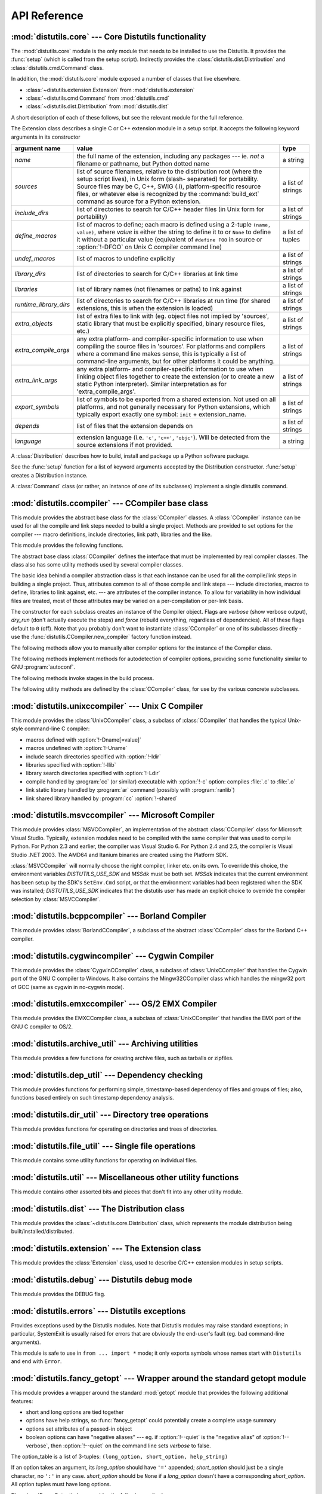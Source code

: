 .. _api-reference:

*************
API Reference
*************


:mod:`distutils.core` --- Core Distutils functionality
======================================================

.. module:: distutils.core
   :synopsis: The core Distutils functionality


The :mod:`distutils.core` module is the only module that needs to be installed
to use the Distutils. It provides the :func:`setup` (which is called from the
setup script). Indirectly provides the  :class:`distutils.dist.Distribution` and
:class:`distutils.cmd.Command` class.


.. function:: setup(arguments)

   The basic do-everything function that does most everything you could ever ask
   for from a Distutils method.

   The setup function takes a large number of arguments. These are laid out in the
   following table.

   .. tabularcolumns:: |l|L|L|

   +--------------------+--------------------------------+-------------------------------------------------------------+
   | argument name      | value                          | type                                                        |
   +====================+================================+=============================================================+
   | *name*             | The name of the package        | a string                                                    |
   +--------------------+--------------------------------+-------------------------------------------------------------+
   | *version*          | The version number of the      | a string                                                    |
   |                    | package; see                   |                                                             |
   |                    | :mod:`distutils.version`       |                                                             |
   +--------------------+--------------------------------+-------------------------------------------------------------+
   | *description*      | A single line describing the   | a string                                                    |
   |                    | package                        |                                                             |
   +--------------------+--------------------------------+-------------------------------------------------------------+
   | *long_description* | Longer description of the      | a string                                                    |
   |                    | package                        |                                                             |
   +--------------------+--------------------------------+-------------------------------------------------------------+
   | *author*           | The name of the package author | a string                                                    |
   +--------------------+--------------------------------+-------------------------------------------------------------+
   | *author_email*     | The email address of the       | a string                                                    |
   |                    | package author                 |                                                             |
   +--------------------+--------------------------------+-------------------------------------------------------------+
   | *maintainer*       | The name of the current        | a string                                                    |
   |                    | maintainer, if different from  |                                                             |
   |                    | the author. Note that if       |                                                             |
   |                    | the maintainer is provided,    |                                                             |
   |                    | distutils will use it as the   |                                                             |
   |                    | author in :file:`PKG-INFO`     |                                                             |
   +--------------------+--------------------------------+-------------------------------------------------------------+
   | *maintainer_email* | The email address of the       | a string                                                    |
   |                    | current maintainer, if         |                                                             |
   |                    | different from the author      |                                                             |
   +--------------------+--------------------------------+-------------------------------------------------------------+
   | *url*              | A URL for the package          | a string                                                    |
   |                    | (homepage)                     |                                                             |
   +--------------------+--------------------------------+-------------------------------------------------------------+
   | *download_url*     | A URL to download the package  | a string                                                    |
   +--------------------+--------------------------------+-------------------------------------------------------------+
   | *packages*         | A list of Python packages that | a list of strings                                           |
   |                    | distutils will manipulate      |                                                             |
   +--------------------+--------------------------------+-------------------------------------------------------------+
   | *py_modules*       | A list of Python modules that  | a list of strings                                           |
   |                    | distutils will manipulate      |                                                             |
   +--------------------+--------------------------------+-------------------------------------------------------------+
   | *scripts*          | A list of standalone script    | a list of strings                                           |
   |                    | files to be built and          |                                                             |
   |                    | installed                      |                                                             |
   +--------------------+--------------------------------+-------------------------------------------------------------+
   | *ext_modules*      | A list of Python extensions to | a list of instances of                                      |
   |                    | be built                       | :class:`distutils.core.Extension`                           |
   +--------------------+--------------------------------+-------------------------------------------------------------+
   | *classifiers*      | A list of categories for the   | a list of strings; valid classifiers are listed on `PyPI    |
   |                    | package                        | <https://pypi.org/classifiers>`_.                           |
   +--------------------+--------------------------------+-------------------------------------------------------------+
   | *distclass*        | the :class:`Distribution`      | a subclass of                                               |
   |                    | class to use                   | :class:`distutils.core.Distribution`                        |
   +--------------------+--------------------------------+-------------------------------------------------------------+
   | *script_name*      | The name of the setup.py       | a string                                                    |
   |                    | script - defaults to           |                                                             |
   |                    | ``sys.argv[0]``                |                                                             |
   +--------------------+--------------------------------+-------------------------------------------------------------+
   | *script_args*      | Arguments to supply to the     | a list of strings                                           |
   |                    | setup script                   |                                                             |
   +--------------------+--------------------------------+-------------------------------------------------------------+
   | *options*          | default options for the setup  | a dictionary                                                |
   |                    | script                         |                                                             |
   +--------------------+--------------------------------+-------------------------------------------------------------+
   | *license*          | The license for the package    | a string                                                    |
   +--------------------+--------------------------------+-------------------------------------------------------------+
   | *keywords*         | Descriptive meta-data, see     | a list of strings or a comma-separated string               |
   |                    | :pep:`314`                     |                                                             |
   +--------------------+--------------------------------+-------------------------------------------------------------+
   | *platforms*        |                                | a list of strings or a comma-separated string               |
   +--------------------+--------------------------------+-------------------------------------------------------------+
   | *cmdclass*         | A mapping of command names to  | a dictionary                                                |
   |                    | :class:`Command` subclasses    |                                                             |
   +--------------------+--------------------------------+-------------------------------------------------------------+
   | *data_files*       | A list of data files to        | a list                                                      |
   |                    | install                        |                                                             |
   +--------------------+--------------------------------+-------------------------------------------------------------+
   | *package_dir*      | A mapping of package to        | a dictionary                                                |
   |                    | directory names                |                                                             |
   +--------------------+--------------------------------+-------------------------------------------------------------+



.. function:: run_setup(script_name[, script_args=None, stop_after='run'])

   Run a setup script in a somewhat controlled environment, and return  the
   :class:`distutils.dist.Distribution` instance that drives things.   This is
   useful if you need to find out the distribution meta-data  (passed as keyword
   args from *script* to :func:`setup`), or  the contents of the config files or
   command-line.

   *script_name* is a file that will be run with :func:`execfile` ``sys.argv[0]``
   will be replaced with *script* for the duration of the call.  *script_args* is a
   list of strings; if supplied, ``sys.argv[1:]`` will be replaced by *script_args*
   for the duration  of the call.

   *stop_after* tells :func:`setup` when to stop processing; possible  values:

   .. tabularcolumns:: |l|L|

   +---------------+---------------------------------------------+
   | value         | description                                 |
   +===============+=============================================+
   | *init*        | Stop after the :class:`Distribution`        |
   |               | instance has been created  and populated    |
   |               | with the keyword arguments to :func:`setup` |
   +---------------+---------------------------------------------+
   | *config*      | Stop after config files have been parsed    |
   |               | (and their data stored in the               |
   |               | :class:`Distribution` instance)             |
   +---------------+---------------------------------------------+
   | *commandline* | Stop after the command-line                 |
   |               | (``sys.argv[1:]`` or  *script_args*) have   |
   |               | been parsed (and the data stored in the     |
   |               | :class:`Distribution` instance.)            |
   +---------------+---------------------------------------------+
   | *run*         | Stop after all commands have been run (the  |
   |               | same as  if :func:`setup` had been called   |
   |               | in the usual way). This is the default      |
   |               | value.                                      |
   +---------------+---------------------------------------------+

In addition, the :mod:`distutils.core` module exposed a number of  classes that
live elsewhere.

* :class:`~distutils.extension.Extension` from :mod:`distutils.extension`

* :class:`~distutils.cmd.Command` from :mod:`distutils.cmd`

* :class:`~distutils.dist.Distribution` from :mod:`distutils.dist`

A short description of each of these follows, but see the relevant module for
the full reference.


.. class:: Extension

   The Extension class describes a single C or C++ extension module in a setup
   script. It accepts the following keyword arguments in its constructor

   .. tabularcolumns:: |l|L|l|

   +------------------------+--------------------------------+---------------------------+
   | argument name          | value                          | type                      |
   +========================+================================+===========================+
   | *name*                 | the full name of the           | a string                  |
   |                        | extension, including any       |                           |
   |                        | packages --- ie. *not* a       |                           |
   |                        | filename or pathname, but      |                           |
   |                        | Python dotted name             |                           |
   +------------------------+--------------------------------+---------------------------+
   | *sources*              | list of source filenames,      | a list of strings         |
   |                        | relative to the distribution   |                           |
   |                        | root (where the setup script   |                           |
   |                        | lives), in Unix form (slash-   |                           |
   |                        | separated) for portability.    |                           |
   |                        | Source files may be C, C++,    |                           |
   |                        | SWIG (.i), platform-specific   |                           |
   |                        | resource files, or whatever    |                           |
   |                        | else is recognized by the      |                           |
   |                        | :command:`build_ext` command   |                           |
   |                        | as source for a Python         |                           |
   |                        | extension.                     |                           |
   +------------------------+--------------------------------+---------------------------+
   | *include_dirs*         | list of directories to search  | a list of strings         |
   |                        | for C/C++ header files (in     |                           |
   |                        | Unix form for portability)     |                           |
   +------------------------+--------------------------------+---------------------------+
   | *define_macros*        | list of macros to define; each | a list of tuples          |
   |                        | macro is defined using a       |                           |
   |                        | 2-tuple ``(name, value)``,     |                           |
   |                        | where *value* is               |                           |
   |                        | either the string to define it |                           |
   |                        | to or ``None`` to define it    |                           |
   |                        | without a particular value     |                           |
   |                        | (equivalent of ``#define FOO`` |                           |
   |                        | in source or :option:`!-DFOO`  |                           |
   |                        | on Unix C compiler command     |                           |
   |                        | line)                          |                           |
   +------------------------+--------------------------------+---------------------------+
   | *undef_macros*         | list of macros to undefine     | a list of strings         |
   |                        | explicitly                     |                           |
   +------------------------+--------------------------------+---------------------------+
   | *library_dirs*         | list of directories to search  | a list of strings         |
   |                        | for C/C++ libraries at link    |                           |
   |                        | time                           |                           |
   +------------------------+--------------------------------+---------------------------+
   | *libraries*            | list of library names (not     | a list of strings         |
   |                        | filenames or paths) to link    |                           |
   |                        | against                        |                           |
   +------------------------+--------------------------------+---------------------------+
   | *runtime_library_dirs* | list of directories to search  | a list of strings         |
   |                        | for C/C++ libraries at run     |                           |
   |                        | time (for shared extensions,   |                           |
   |                        | this is when the extension is  |                           |
   |                        | loaded)                        |                           |
   +------------------------+--------------------------------+---------------------------+
   | *extra_objects*        | list of extra files to link    | a list of strings         |
   |                        | with (eg. object files not     |                           |
   |                        | implied by 'sources', static   |                           |
   |                        | library that must be           |                           |
   |                        | explicitly specified, binary   |                           |
   |                        | resource files, etc.)          |                           |
   +------------------------+--------------------------------+---------------------------+
   | *extra_compile_args*   | any extra platform- and        | a list of strings         |
   |                        | compiler-specific information  |                           |
   |                        | to use when compiling the      |                           |
   |                        | source files in 'sources'. For |                           |
   |                        | platforms and compilers where  |                           |
   |                        | a command line makes sense,    |                           |
   |                        | this is typically a list of    |                           |
   |                        | command-line arguments, but    |                           |
   |                        | for other platforms it could   |                           |
   |                        | be anything.                   |                           |
   +------------------------+--------------------------------+---------------------------+
   | *extra_link_args*      | any extra platform- and        | a list of strings         |
   |                        | compiler-specific information  |                           |
   |                        | to use when linking object     |                           |
   |                        | files together to create the   |                           |
   |                        | extension (or to create a new  |                           |
   |                        | static Python interpreter).    |                           |
   |                        | Similar interpretation as for  |                           |
   |                        | 'extra_compile_args'.          |                           |
   +------------------------+--------------------------------+---------------------------+
   | *export_symbols*       | list of symbols to be exported | a list of strings         |
   |                        | from a shared extension. Not   |                           |
   |                        | used on all platforms, and not |                           |
   |                        | generally necessary for Python |                           |
   |                        | extensions, which typically    |                           |
   |                        | export exactly one symbol:     |                           |
   |                        | ``init`` + extension_name.     |                           |
   +------------------------+--------------------------------+---------------------------+
   | *depends*              | list of files that the         | a list of strings         |
   |                        | extension depends on           |                           |
   +------------------------+--------------------------------+---------------------------+
   | *language*             | extension language (i.e.       | a string                  |
   |                        | ``'c'``, ``'c++'``,            |                           |
   |                        | ``'objc'``). Will be detected  |                           |
   |                        | from the source extensions if  |                           |
   |                        | not provided.                  |                           |
   +------------------------+--------------------------------+---------------------------+


.. class:: Distribution

   A :class:`Distribution` describes how to build, install and package up a Python
   software package.

   See the :func:`setup` function for a list of keyword arguments accepted  by the
   Distribution constructor. :func:`setup` creates a Distribution instance.


.. class:: Command

   A :class:`Command` class (or rather, an instance of one of its subclasses)
   implement a single distutils command.


:mod:`distutils.ccompiler` --- CCompiler base class
===================================================

.. module:: distutils.ccompiler
   :synopsis: Abstract CCompiler class


This module provides the abstract base class for the :class:`CCompiler`
classes.  A :class:`CCompiler` instance can be used for all the compile  and
link steps needed to build a single project. Methods are provided to  set
options for the compiler --- macro definitions, include directories,  link path,
libraries and the like.

This module provides the following functions.


.. function:: gen_lib_options(compiler, library_dirs, runtime_library_dirs, libraries)

   Generate linker options for searching library directories and linking with
   specific libraries.  *libraries* and *library_dirs* are, respectively, lists of
   library names (not filenames!) and search directories.  Returns a list of
   command-line options suitable for use with some compiler (depending on the two
   format strings passed in).


.. function:: gen_preprocess_options(macros, include_dirs)

   Generate C pre-processor options (:option:`!-D`, :option:`!-U`, :option:`!-I`) as
   used by at least two types of compilers: the typical Unix compiler and Visual
   C++. *macros* is the usual thing, a list of 1- or 2-tuples, where ``(name,)``
   means undefine (:option:`!-U`) macro *name*, and ``(name, value)`` means define
   (:option:`!-D`) macro *name* to *value*.  *include_dirs* is just a list of
   directory names to be added to the header file search path (:option:`!-I`).
   Returns a list of command-line options suitable for either Unix compilers or
   Visual C++.


.. function:: get_default_compiler(osname, platform)

   Determine the default compiler to use for the given platform.

   *osname* should be one of the standard Python OS names (i.e. the ones returned
   by ``os.name``) and *platform* the common value returned by ``sys.platform`` for
   the platform in question.

   The default values are ``os.name`` and ``sys.platform`` in case the parameters
   are not given.


.. function:: new_compiler(plat=None, compiler=None, verbose=0, dry_run=0, force=0)

   Factory function to generate an instance of some CCompiler subclass for the
   supplied platform/compiler combination. *plat* defaults to ``os.name`` (eg.
   ``'posix'``, ``'nt'``), and *compiler*  defaults to the default compiler for
   that platform. Currently only ``'posix'`` and ``'nt'`` are supported, and the
   default compilers are "traditional Unix interface" (:class:`UnixCCompiler`
   class) and Visual C++ (:class:`MSVCCompiler` class).  Note that it's perfectly
   possible to ask for a Unix compiler object under Windows, and a Microsoft
   compiler object under Unix---if you supply a value for *compiler*, *plat* is
   ignored.

   .. % Is the posix/nt only thing still true? Mac OS X seems to work, and
   .. % returns a UnixCCompiler instance. How to document this... hmm.


.. function:: show_compilers()

   Print list of available compilers (used by the :option:`!--help-compiler` options
   to :command:`build`, :command:`build_ext`, :command:`build_clib`).


.. class:: CCompiler([verbose=0, dry_run=0, force=0])

   The abstract base class :class:`CCompiler` defines the interface that  must be
   implemented by real compiler classes.  The class also has  some utility methods
   used by several compiler classes.

   The basic idea behind a compiler abstraction class is that each instance can be
   used for all the compile/link steps in building a single project.  Thus,
   attributes common to all of those compile and link steps --- include
   directories, macros to define, libraries to link against, etc. --- are
   attributes of the compiler instance.  To allow for variability in how individual
   files are treated, most of those attributes may be varied on a per-compilation
   or per-link basis.

   The constructor for each subclass creates an instance of the Compiler object.
   Flags are *verbose* (show verbose output), *dry_run* (don't actually execute the
   steps) and *force* (rebuild everything, regardless of dependencies). All of
   these flags default to ``0`` (off). Note that you probably don't want to
   instantiate :class:`CCompiler` or one of its subclasses directly - use the
   :func:`distutils.CCompiler.new_compiler` factory function instead.

   The following methods allow you to manually alter compiler options for  the
   instance of the Compiler class.


   .. method:: CCompiler.add_include_dir(dir)

      Add *dir* to the list of directories that will be searched for header files.
      The compiler is instructed to search directories in the order in which they are
      supplied by successive calls to :meth:`add_include_dir`.


   .. method:: CCompiler.set_include_dirs(dirs)

      Set the list of directories that will be searched to *dirs* (a list of strings).
      Overrides any preceding calls to :meth:`add_include_dir`; subsequent calls to
      :meth:`add_include_dir` add to the list passed to :meth:`set_include_dirs`.
      This does not affect any list of standard include directories that the compiler
      may search by default.


   .. method:: CCompiler.add_library(libname)

      Add *libname* to the list of libraries that will be included in all links driven
      by this compiler object.  Note that *libname* should \*not\* be the name of a
      file containing a library, but the name of the library itself: the actual
      filename will be inferred by the linker, the compiler, or the compiler class
      (depending on the platform).

      The linker will be instructed to link against libraries in the order they were
      supplied to :meth:`add_library` and/or :meth:`set_libraries`.  It is perfectly
      valid to duplicate library names; the linker will be instructed to link against
      libraries as many times as they are mentioned.


   .. method:: CCompiler.set_libraries(libnames)

      Set the list of libraries to be included in all links driven by this compiler
      object to *libnames* (a list of strings).  This does not affect any standard
      system libraries that the linker may include by default.


   .. method:: CCompiler.add_library_dir(dir)

      Add *dir* to the list of directories that will be searched for libraries
      specified to :meth:`add_library` and :meth:`set_libraries`.  The linker will be
      instructed to search for libraries in the order they are supplied to
      :meth:`add_library_dir` and/or :meth:`set_library_dirs`.


   .. method:: CCompiler.set_library_dirs(dirs)

      Set the list of library search directories to *dirs* (a list of strings).  This
      does not affect any standard library search path that the linker may search by
      default.


   .. method:: CCompiler.add_runtime_library_dir(dir)

      Add *dir* to the list of directories that will be searched for shared libraries
      at runtime.


   .. method:: CCompiler.set_runtime_library_dirs(dirs)

      Set the list of directories to search for shared libraries at runtime to *dirs*
      (a list of strings).  This does not affect any standard search path that the
      runtime linker may search by default.


   .. method:: CCompiler.define_macro(name[, value=None])

      Define a preprocessor macro for all compilations driven by this compiler object.
      The optional parameter *value* should be a string; if it is not supplied, then
      the macro will be defined without an explicit value and the exact outcome
      depends on the compiler used.

      .. XXX true? does ANSI say anything about this?


   .. method:: CCompiler.undefine_macro(name)

      Undefine a preprocessor macro for all compilations driven by this compiler
      object.  If the same macro is defined by :meth:`define_macro` and
      undefined by :meth:`undefine_macro` the last call takes precedence
      (including multiple redefinitions or undefinitions).  If the macro is
      redefined/undefined on a per-compilation basis (ie. in the call to
      :meth:`compile`), then that takes precedence.


   .. method:: CCompiler.add_link_object(object)

      Add *object* to the list of object files (or analogues, such as explicitly named
      library files or the output of "resource compilers") to be included in every
      link driven by this compiler object.


   .. method:: CCompiler.set_link_objects(objects)

      Set the list of object files (or analogues) to be included in every link to
      *objects*.  This does not affect any standard object files that the linker may
      include by default (such as system libraries).

   The following methods implement methods for autodetection of compiler  options,
   providing some functionality similar to GNU :program:`autoconf`.


   .. method:: CCompiler.detect_language(sources)

      Detect the language of a given file, or list of files. Uses the  instance
      attributes :attr:`language_map` (a dictionary), and  :attr:`language_order` (a
      list) to do the job.


   .. method:: CCompiler.find_library_file(dirs, lib[, debug=0])

      Search the specified list of directories for a static or shared library file
      *lib* and return the full path to that file.  If *debug* is true, look for a
      debugging version (if that makes sense on the current platform).  Return
      ``None`` if *lib* wasn't found in any of the specified directories.


   .. method:: CCompiler.has_function(funcname [, includes=None, include_dirs=None, libraries=None, library_dirs=None])

      Return a boolean indicating whether *funcname* is supported on the current
      platform.  The optional arguments can be used to augment the compilation
      environment by providing additional include files and paths and libraries and
      paths.


   .. method:: CCompiler.library_dir_option(dir)

      Return the compiler option to add *dir* to the list of directories searched for
      libraries.


   .. method:: CCompiler.library_option(lib)

      Return the compiler option to add *lib* to the list of libraries linked into the
      shared library or executable.


   .. method:: CCompiler.runtime_library_dir_option(dir)

      Return the compiler option to add *dir* to the list of directories searched for
      runtime libraries.


   .. method:: CCompiler.set_executables(**args)

      Define the executables (and options for them) that will be run to perform the
      various stages of compilation.  The exact set of executables that may be
      specified here depends on the compiler class (via the 'executables' class
      attribute), but most will have:

      +--------------+------------------------------------------+
      | attribute    | description                              |
      +==============+==========================================+
      | *compiler*   | the C/C++ compiler                       |
      +--------------+------------------------------------------+
      | *linker_so*  | linker used to create shared objects and |
      |              | libraries                                |
      +--------------+------------------------------------------+
      | *linker_exe* | linker used to create binary executables |
      +--------------+------------------------------------------+
      | *archiver*   | static library creator                   |
      +--------------+------------------------------------------+

      On platforms with a command-line (Unix, DOS/Windows), each of these is a string
      that will be split into executable name and (optional) list of arguments.
      (Splitting the string is done similarly to how Unix shells operate: words are
      delimited by spaces, but quotes and backslashes can override this.  See
      :func:`distutils.util.split_quoted`.)

   The following methods invoke stages in the build process.


   .. method:: CCompiler.compile(sources[, output_dir=None, macros=None, include_dirs=None, debug=0, extra_preargs=None, extra_postargs=None, depends=None])

      Compile one or more source files. Generates object files (e.g.  transforms a
      :file:`.c` file to a :file:`.o` file.)

      *sources* must be a list of filenames, most likely C/C++ files, but in reality
      anything that can be handled by a particular compiler and compiler class (eg.
      :class:`MSVCCompiler` can handle resource files in *sources*).  Return a list of
      object filenames, one per source filename in *sources*.  Depending on the
      implementation, not all source files will necessarily be compiled, but all
      corresponding object filenames will be returned.

      If *output_dir* is given, object files will be put under it, while retaining
      their original path component.  That is, :file:`foo/bar.c` normally compiles to
      :file:`foo/bar.o` (for a Unix implementation); if *output_dir* is *build*, then
      it would compile to :file:`build/foo/bar.o`.

      *macros*, if given, must be a list of macro definitions.  A macro definition is
      either a ``(name, value)`` 2-tuple or a ``(name,)`` 1-tuple. The former defines
      a macro; if the value is ``None``, the macro is defined without an explicit
      value.  The 1-tuple case undefines a macro.  Later
      definitions/redefinitions/undefinitions take precedence.

      *include_dirs*, if given, must be a list of strings, the directories to add to
      the default include file search path for this compilation only.

      *debug* is a boolean; if true, the compiler will be instructed to output debug
      symbols in (or alongside) the object file(s).

      *extra_preargs* and *extra_postargs* are implementation-dependent. On platforms
      that have the notion of a command-line (e.g. Unix, DOS/Windows), they are most
      likely lists of strings: extra command-line arguments to prepend/append to the
      compiler command line.  On other platforms, consult the implementation class
      documentation.  In any event, they are intended as an escape hatch for those
      occasions when the abstract compiler framework doesn't cut the mustard.

      *depends*, if given, is a list of filenames that all targets depend on.  If a
      source file is older than any file in depends, then the source file will be
      recompiled.  This supports dependency tracking, but only at a coarse
      granularity.

      Raises :exc:`CompileError` on failure.


   .. method:: CCompiler.create_static_lib(objects, output_libname[, output_dir=None, debug=0, target_lang=None])

      Link a bunch of stuff together to create a static library file. The "bunch of
      stuff" consists of the list of object files supplied as *objects*, the extra
      object files supplied to :meth:`add_link_object` and/or
      :meth:`set_link_objects`, the libraries supplied to :meth:`add_library` and/or
      :meth:`set_libraries`, and the libraries supplied as *libraries* (if any).

      *output_libname* should be a library name, not a filename; the filename will be
      inferred from the library name.  *output_dir* is the directory where the library
      file will be put.

      .. XXX defaults to what?

      *debug* is a boolean; if true, debugging information will be included in the
      library (note that on most platforms, it is the compile step where this matters:
      the *debug* flag is included here just for consistency).

      *target_lang* is the target language for which the given objects are being
      compiled. This allows specific linkage time treatment of certain languages.

      Raises :exc:`LibError` on failure.


   .. method:: CCompiler.link(target_desc, objects, output_filename[, output_dir=None, libraries=None, library_dirs=None, runtime_library_dirs=None, export_symbols=None, debug=0, extra_preargs=None, extra_postargs=None, build_temp=None, target_lang=None])

      Link a bunch of stuff together to create an executable or shared library file.

      The "bunch of stuff" consists of the list of object files supplied as *objects*.
      *output_filename* should be a filename.  If *output_dir* is supplied,
      *output_filename* is relative to it (i.e. *output_filename* can provide
      directory components if needed).

      *libraries* is a list of libraries to link against.  These are library names,
      not filenames, since they're translated into filenames in a platform-specific
      way (eg. *foo* becomes :file:`libfoo.a` on Unix and :file:`foo.lib` on
      DOS/Windows).  However, they can include a directory component, which means the
      linker will look in that specific directory rather than searching all the normal
      locations.

      *library_dirs*, if supplied, should be a list of directories to search for
      libraries that were specified as bare library names (ie. no directory
      component).  These are on top of the system default and those supplied to
      :meth:`add_library_dir` and/or :meth:`set_library_dirs`.  *runtime_library_dirs*
      is a list of directories that will be embedded into the shared library and used
      to search for other shared libraries that \*it\* depends on at run-time.  (This
      may only be relevant on Unix.)

      *export_symbols* is a list of symbols that the shared library will export.
      (This appears to be relevant only on Windows.)

      *debug* is as for :meth:`compile` and :meth:`create_static_lib`,  with the
      slight distinction that it actually matters on most platforms (as opposed to
      :meth:`create_static_lib`, which includes a *debug* flag mostly for form's
      sake).

      *extra_preargs* and *extra_postargs* are as for :meth:`compile`  (except of
      course that they supply command-line arguments for the particular linker being
      used).

      *target_lang* is the target language for which the given objects are being
      compiled. This allows specific linkage time treatment of certain languages.

      Raises :exc:`LinkError` on failure.


   .. method:: CCompiler.link_executable(objects, output_progname[, output_dir=None, libraries=None, library_dirs=None, runtime_library_dirs=None, debug=0, extra_preargs=None, extra_postargs=None, target_lang=None])

      Link an executable.  *output_progname* is the name of the file executable, while
      *objects* are a list of object filenames to link in. Other arguments  are as for
      the :meth:`link` method.


   .. method:: CCompiler.link_shared_lib(objects, output_libname[, output_dir=None, libraries=None, library_dirs=None, runtime_library_dirs=None, export_symbols=None, debug=0, extra_preargs=None, extra_postargs=None, build_temp=None, target_lang=None])

      Link a shared library. *output_libname* is the name of the output  library,
      while *objects* is a list of object filenames to link in.  Other arguments are
      as for the :meth:`link` method.


   .. method:: CCompiler.link_shared_object(objects, output_filename[, output_dir=None, libraries=None, library_dirs=None, runtime_library_dirs=None, export_symbols=None, debug=0, extra_preargs=None, extra_postargs=None, build_temp=None, target_lang=None])

      Link a shared object. *output_filename* is the name of the shared object that
      will be created, while *objects* is a list of object filenames  to link in.
      Other arguments are as for the :meth:`link` method.


   .. method:: CCompiler.preprocess(source[, output_file=None, macros=None, include_dirs=None, extra_preargs=None, extra_postargs=None])

      Preprocess a single C/C++ source file, named in *source*. Output will be written
      to file named *output_file*, or *stdout* if *output_file* not supplied.
      *macros* is a list of macro definitions as for :meth:`compile`, which will
      augment the macros set with :meth:`define_macro` and :meth:`undefine_macro`.
      *include_dirs* is a list of directory names that will be added to the  default
      list, in the same way as :meth:`add_include_dir`.

      Raises :exc:`PreprocessError` on failure.

   The following utility methods are defined by the :class:`CCompiler` class, for
   use by the various concrete subclasses.


   .. method:: CCompiler.executable_filename(basename[, strip_dir=0, output_dir=''])

      Returns the filename of the executable for the given *basename*.  Typically for
      non-Windows platforms this is the same as the basename,  while Windows will get
      a :file:`.exe` added.


   .. method:: CCompiler.library_filename(libname[, lib_type='static', strip_dir=0, output_dir=''])

      Returns the filename for the given library name on the current platform. On Unix
      a library with *lib_type* of ``'static'`` will typically  be of the form
      :file:`liblibname.a`, while a *lib_type* of ``'dynamic'``  will be of the form
      :file:`liblibname.so`.


   .. method:: CCompiler.object_filenames(source_filenames[, strip_dir=0, output_dir=''])

      Returns the name of the object files for the given source files.
      *source_filenames* should be a list of filenames.


   .. method:: CCompiler.shared_object_filename(basename[, strip_dir=0, output_dir=''])

      Returns the name of a shared object file for the given file name *basename*.


   .. method:: CCompiler.execute(func, args[, msg=None, level=1])

      Invokes :func:`distutils.util.execute`. This method invokes a  Python function
      *func* with the given arguments *args*, after  logging and taking into account
      the *dry_run* flag.


   .. method:: CCompiler.spawn(cmd)

      Invokes :func:`distutils.util.spawn`. This invokes an external  process to run
      the given command.


   .. method:: CCompiler.mkpath(name[, mode=511])

      Invokes :func:`distutils.dir_util.mkpath`. This creates a directory  and any
      missing ancestor directories.


   .. method:: CCompiler.move_file(src, dst)

      Invokes :meth:`distutils.file_util.move_file`. Renames *src* to  *dst*.


   .. method:: CCompiler.announce(msg[, level=1])

      Write a message using :func:`distutils.log.debug`.


   .. method:: CCompiler.warn(msg)

      Write a warning message *msg* to standard error.


   .. method:: CCompiler.debug_print(msg)

      If the *debug* flag is set on this :class:`CCompiler` instance, print  *msg* to
      standard output, otherwise do nothing.

.. % \subsection{Compiler-specific modules}
.. %
.. % The following modules implement concrete subclasses of the abstract
.. % \class{CCompiler} class. They should not be instantiated directly, but should
.. % be created using \function{distutils.ccompiler.new_compiler()} factory
.. % function.


:mod:`distutils.unixccompiler` --- Unix C Compiler
==================================================

.. module:: distutils.unixccompiler
   :synopsis: UNIX C Compiler


This module provides the :class:`UnixCCompiler` class, a subclass of
:class:`CCompiler` that handles the typical Unix-style command-line  C compiler:

* macros defined with :option:`!-Dname[=value]`

* macros undefined with :option:`!-Uname`

* include search directories specified with :option:`!-Idir`

* libraries specified with :option:`!-llib`

* library search directories specified with :option:`!-Ldir`

* compile handled by :program:`cc` (or similar) executable with :option:`!-c`
  option: compiles :file:`.c` to :file:`.o`

* link static library handled by :program:`ar` command (possibly with
  :program:`ranlib`)

* link shared library handled by :program:`cc` :option:`!-shared`


:mod:`distutils.msvccompiler` --- Microsoft Compiler
====================================================

.. module:: distutils.msvccompiler
   :synopsis: Microsoft Compiler


This module provides :class:`MSVCCompiler`, an implementation of the abstract
:class:`CCompiler` class for Microsoft Visual Studio. Typically, extension
modules need to be compiled with the same compiler that was used to compile
Python. For Python 2.3 and earlier, the compiler was Visual Studio 6. For Python
2.4 and 2.5, the compiler is Visual Studio .NET 2003. The AMD64 and Itanium
binaries are created using the Platform SDK.

:class:`MSVCCompiler` will normally choose the right compiler, linker etc. on
its own. To override this choice, the environment variables *DISTUTILS_USE_SDK*
and *MSSdk* must be both set. *MSSdk* indicates that the current environment has
been setup by the SDK's ``SetEnv.Cmd`` script, or that the environment variables
had been registered when the SDK was installed; *DISTUTILS_USE_SDK* indicates
that the distutils user has made an explicit choice to override the compiler
selection by :class:`MSVCCompiler`.


:mod:`distutils.bcppcompiler` --- Borland Compiler
==================================================

.. module:: distutils.bcppcompiler


This module provides :class:`BorlandCCompiler`, a subclass of the abstract
:class:`CCompiler` class for the Borland C++ compiler.


:mod:`distutils.cygwincompiler` --- Cygwin Compiler
===================================================

.. module:: distutils.cygwinccompiler


This module provides the :class:`CygwinCCompiler` class, a subclass of
:class:`UnixCCompiler` that handles the Cygwin port of the GNU C compiler to
Windows.  It also contains the Mingw32CCompiler class which handles the mingw32
port of GCC (same as cygwin in no-cygwin mode).


:mod:`distutils.emxccompiler` --- OS/2 EMX Compiler
===================================================

.. module:: distutils.emxccompiler
   :synopsis: OS/2 EMX Compiler support


This module provides the EMXCCompiler class, a subclass of
:class:`UnixCCompiler` that handles the EMX port of the GNU C compiler to OS/2.


:mod:`distutils.archive_util` ---  Archiving utilities
======================================================

.. module:: distutils.archive_util
   :synopsis: Utility functions for creating archive files (tarballs, zip files, ...)


This module provides a few functions for creating archive files, such as
tarballs or zipfiles.


.. function:: make_archive(base_name, format[, root_dir=None, base_dir=None, verbose=0, dry_run=0])

   Create an archive file (eg. ``zip`` or ``tar``).  *base_name*  is the name of
   the file to create, minus any format-specific extension;  *format* is the
   archive format: one of ``zip``, ``tar``,  ``ztar``, or ``gztar``. *root_dir* is
   a directory that will be the root directory of the archive; ie. we typically
   ``chdir`` into *root_dir* before  creating the archive.  *base_dir* is the
   directory where we start  archiving from; ie. *base_dir* will be the common
   prefix of all files and directories in the archive.  *root_dir* and *base_dir*
   both default to the current directory.  Returns the name of the archive file.


.. function:: make_tarball(base_name, base_dir[, compress='gzip', verbose=0, dry_run=0])

   'Create an (optional compressed) archive as a tar file from all files in and
   under *base_dir*. *compress* must be ``'gzip'`` (the default),  ``'compress'``,
   ``'bzip2'``, or ``None``.  Both :program:`tar` and the compression utility named
   by *compress* must be on the  default program search path, so this is probably
   Unix-specific.  The  output tar file will be named :file:`base_dir.tar`,
   possibly plus the appropriate compression extension (:file:`.gz`, :file:`.bz2`
   or :file:`.Z`).  Return the output filename.


.. function:: make_zipfile(base_name, base_dir[, verbose=0, dry_run=0])

   Create a zip file from all files in and under *base_dir*.  The output zip file
   will be named *base_name* + :file:`.zip`.  Uses either the  :mod:`zipfile` Python
   module (if available) or the InfoZIP :file:`zip`  utility (if installed and
   found on the default search path).  If neither  tool is available, raises
   :exc:`DistutilsExecError`.   Returns the name of the output zip file.


:mod:`distutils.dep_util` --- Dependency checking
=================================================

.. module:: distutils.dep_util
   :synopsis: Utility functions for simple dependency checking


This module provides functions for performing simple, timestamp-based
dependency of files and groups of files; also, functions based entirely  on such
timestamp dependency analysis.


.. function:: newer(source, target)

   Return true if *source* exists and is more recently modified than *target*, or
   if *source* exists and *target* doesn't. Return false if both exist and *target*
   is the same age or newer  than *source*. Raise :exc:`DistutilsFileError` if
   *source* does not exist.


.. function:: newer_pairwise(sources, targets)

   Walk two filename lists in parallel, testing if each source is newer than its
   corresponding target.  Return a pair of lists (*sources*, *targets*) where
   source is newer than target, according to the semantics of :func:`newer`.

   .. % % equivalent to a listcomp...


.. function:: newer_group(sources, target[, missing='error'])

   Return true if *target* is out-of-date with respect to any file listed in
   *sources*  In other words, if *target* exists and is newer than every file in
   *sources*, return false; otherwise return true. *missing* controls what we do
   when a source file is missing; the default (``'error'``) is to blow up with an
   :exc:`OSError` from  inside :func:`os.stat`; if it is ``'ignore'``, we silently
   drop any missing source files; if it is ``'newer'``, any missing source files
   make us assume that *target* is out-of-date (this is handy in "dry-run" mode:
   it'll make you pretend to carry out commands that wouldn't work because inputs
   are missing, but that doesn't matter because you're not actually going to run
   the commands).


:mod:`distutils.dir_util` --- Directory tree operations
=======================================================

.. module:: distutils.dir_util
   :synopsis: Utility functions for operating on directories and directory trees


This module provides functions for operating on directories and trees of
directories.


.. function:: mkpath(name[, mode=0777, verbose=0, dry_run=0])

   Create a directory and any missing ancestor directories.  If the directory
   already exists (or if *name* is the empty string, which means the current
   directory, which of course exists), then do nothing.  Raise
   :exc:`DistutilsFileError` if unable to create some directory along the way (eg.
   some sub-path exists, but is a file rather than a directory).  If *verbose* is
   true, print a one-line summary of each mkdir to stdout.  Return the list of
   directories actually created.


.. function:: create_tree(base_dir, files[, mode=0777, verbose=0, dry_run=0])

   Create all the empty directories under *base_dir* needed to put *files* there.
   *base_dir* is just the name of a directory which doesn't necessarily exist
   yet; *files* is a list of filenames to be interpreted relative to *base_dir*.
   *base_dir* + the directory portion of every file in *files* will be created if
   it doesn't already exist.  *mode*, *verbose* and *dry_run* flags  are as for
   :func:`mkpath`.


.. function:: copy_tree(src, dst[, preserve_mode=1, preserve_times=1, preserve_symlinks=0, update=0, verbose=0, dry_run=0])

   Copy an entire directory tree *src* to a new location *dst*.  Both *src* and
   *dst* must be directory names.  If *src* is not a directory, raise
   :exc:`DistutilsFileError`.  If *dst* does  not exist, it is created with
   :func:`mkpath`.  The end result of the copy is that every file in *src* is
   copied to *dst*, and directories under *src* are recursively copied to *dst*.
   Return the list of files that were copied or might have been copied, using their
   output name. The return value is unaffected by *update* or *dry_run*: it is
   simply the list of all files under *src*, with the names changed to be under
   *dst*.

   *preserve_mode* and *preserve_times* are the same as for
   :func:`distutils.file_util.copy_file`; note that they only apply to
   regular files, not to
   directories.  If *preserve_symlinks* is true, symlinks will be copied as
   symlinks (on platforms that support them!); otherwise (the default), the
   destination of the symlink will be copied.  *update* and *verbose* are the same
   as for :func:`copy_file`.

   Files in *src* that begin with :file:`.nfs` are skipped (more information on
   these files is available in answer D2 of the `NFS FAQ page
   <http://nfs.sourceforge.net/#section_d>`_.

   .. versionchanged:: 2.7.4
      NFS files are ignored.


.. function:: remove_tree(directory[, verbose=0, dry_run=0])

   Recursively remove *directory* and all files and directories underneath it. Any
   errors are ignored (apart from being reported to ``sys.stdout`` if *verbose* is
   true).


:mod:`distutils.file_util` --- Single file operations
=====================================================

.. module:: distutils.file_util
   :synopsis: Utility functions for operating on single files


This module contains some utility functions for operating on individual files.


.. function:: copy_file(src, dst[, preserve_mode=1, preserve_times=1, update=0, link=None, verbose=0, dry_run=0])

   Copy file *src* to *dst*. If *dst* is a directory, then *src* is copied there
   with the same name; otherwise, it must be a filename. (If the file exists, it
   will be ruthlessly clobbered.) If *preserve_mode* is true (the default), the
   file's mode (type and permission bits, or whatever is analogous on the
   current platform) is copied. If *preserve_times* is true (the default), the
   last-modified and last-access times are copied as well. If *update* is true,
   *src* will only be copied if *dst* does not exist, or if *dst* does exist but
   is older than *src*.

   *link* allows you to make hard links (using :func:`os.link`) or symbolic links
   (using :func:`os.symlink`) instead of copying: set it to ``'hard'`` or
   ``'sym'``; if it is ``None`` (the default), files are copied. Don't set *link*
   on systems that don't support it: :func:`copy_file` doesn't check if hard or
   symbolic linking is available.  It uses :func:`_copy_file_contents` to copy file
   contents.

   Return a tuple ``(dest_name, copied)``: *dest_name* is the actual  name of the
   output file, and *copied* is true if the file was copied  (or would have been
   copied, if *dry_run* true).

   .. % XXX if the destination file already exists, we clobber it if
   .. % copying, but blow up if linking.  Hmmm.  And I don't know what
   .. % macostools.copyfile() does.  Should definitely be consistent, and
   .. % should probably blow up if destination exists and we would be
   .. % changing it (ie. it's not already a hard/soft link to src OR
   .. % (not update) and (src newer than dst)).


.. function:: move_file(src, dst[, verbose, dry_run])

   Move file *src* to *dst*. If *dst* is a directory, the file will be moved into
   it with the same name; otherwise, *src* is just renamed to *dst*.  Returns the
   new full name of the file.

   .. warning::

      Handles cross-device moves on Unix using :func:`copy_file`.  What about
      other systems?


.. function:: write_file(filename, contents)

   Create a file called *filename* and write *contents* (a sequence of strings
   without line terminators) to it.


:mod:`distutils.util` --- Miscellaneous other utility functions
===============================================================

.. module:: distutils.util
   :synopsis: Miscellaneous other utility functions


This module contains other assorted bits and pieces that don't fit into  any
other utility module.


.. function:: get_platform()

   Return a string that identifies the current platform.  This is used mainly to
   distinguish platform-specific build directories and platform-specific built
   distributions.  Typically includes the OS name and version and the architecture
   (as supplied by 'os.uname()'), although the exact information included depends
   on the OS; eg. for IRIX the architecture isn't particularly important (IRIX only
   runs on SGI hardware), but for Linux the kernel version isn't particularly
   important.

   Examples of returned values:

   * ``linux-i586``
   * ``linux-alpha``
   * ``solaris-2.6-sun4u``
   * ``irix-5.3``
   * ``irix64-6.2``

   For non-POSIX platforms, currently just returns ``sys.platform``.

   For Mac OS X systems the OS version reflects the minimal version on which
   binaries will run (that is, the value of ``MACOSX_DEPLOYMENT_TARGET``
   during the build of Python), not the OS version of the current system.

   For universal binary builds on Mac OS X the architecture value reflects
   the universal binary status instead of the architecture of the current
   processor. For 32-bit universal binaries the architecture is ``fat``,
   for 64-bit universal binaries the architecture is ``fat64``, and
   for 4-way universal binaries the architecture is ``universal``. Starting
   from Python 2.7 and Python 3.2 the architecture ``fat3`` is used for
   a 3-way universal build (ppc, i386, x86_64) and ``intel`` is used for
   a universal build with the i386 and x86_64 architectures

   Examples of returned values on Mac OS X:

   * ``macosx-10.3-ppc``

   * ``macosx-10.3-fat``

   * ``macosx-10.5-universal``

   * ``macosx-10.6-intel``


.. function:: convert_path(pathname)

   Return 'pathname' as a name that will work on the native filesystem, i.e. split
   it on '/' and put it back together again using the current directory separator.
   Needed because filenames in the setup script are always supplied in Unix style,
   and have to be converted to the local convention before we can actually use them
   in the filesystem.  Raises :exc:`ValueError` on non-Unix-ish systems if
   *pathname* either  starts or ends with a slash.


.. function:: change_root(new_root, pathname)

   Return *pathname* with *new_root* prepended.  If *pathname* is relative, this is
   equivalent to ``os.path.join(new_root,pathname)`` Otherwise, it requires making
   *pathname* relative and then joining the two, which is tricky on DOS/Windows.


.. function:: check_environ()

   Ensure that 'os.environ' has all the environment variables we guarantee that
   users can use in config files, command-line options, etc.  Currently this
   includes:

   * :envvar:`HOME` - user's home directory (Unix only)
   * :envvar:`PLAT` - description of the current platform, including hardware and
     OS (see :func:`get_platform`)


.. function:: subst_vars(s, local_vars)

   Perform shell/Perl-style variable substitution on *s*.  Every occurrence of
   ``$`` followed by a name is considered a variable, and variable is substituted
   by the value found in the *local_vars* dictionary, or in ``os.environ`` if it's
   not in *local_vars*. *os.environ* is first checked/augmented to guarantee that
   it contains certain values: see :func:`check_environ`.  Raise :exc:`ValueError`
   for any variables not found in either *local_vars* or ``os.environ``.

   Note that this is not a fully-fledged string interpolation function. A valid
   ``$variable`` can consist only of upper and lower case letters, numbers and an
   underscore. No { } or ( ) style quoting is available.



.. function:: split_quoted(s)

   Split a string up according to Unix shell-like rules for quotes and backslashes.
   In short: words are delimited by spaces, as long as those spaces are not escaped
   by a backslash, or inside a quoted string. Single and double quotes are
   equivalent, and the quote characters can be backslash-escaped.  The backslash is
   stripped from any two-character escape sequence, leaving only the escaped
   character.  The quote characters are stripped from any quoted string.  Returns a
   list of words.

   .. % Should probably be moved into the standard library.


.. function:: execute(func, args[, msg=None, verbose=0, dry_run=0])

   Perform some action that affects the outside world (for instance, writing to the
   filesystem).  Such actions are special because they are disabled by the
   *dry_run* flag.  This method takes  care of all that bureaucracy for you; all
   you have to do is supply the function to call and an argument tuple for it (to
   embody the "external action" being performed), and an optional message to print.


.. function:: strtobool(val)

   Convert a string representation of truth to true (1) or false (0).

   True values are ``y``, ``yes``, ``t``, ``true``, ``on``  and ``1``; false values
   are ``n``, ``no``, ``f``, ``false``,  ``off`` and ``0``.  Raises
   :exc:`ValueError` if *val*  is anything else.


.. function:: byte_compile(py_files[, optimize=0, force=0, prefix=None, base_dir=None, verbose=1, dry_run=0, direct=None])

   Byte-compile a collection of Python source files to either :file:`.pyc` or
   :file:`.pyo` files in the same directory.  *py_files* is a list of files to
   compile; any files that don't end in :file:`.py` are silently skipped.
   *optimize* must be one of the following:

   * ``0`` - don't optimize (generate :file:`.pyc`)
   * ``1`` - normal optimization (like ``python -O``)
   * ``2`` - extra optimization (like ``python -OO``)

   If *force* is true, all files are recompiled regardless of timestamps.

   The source filename encoded in each :term:`bytecode` file defaults to the filenames
   listed in *py_files*; you can modify these with *prefix* and *basedir*.
   *prefix* is a string that will be stripped off of each source filename, and
   *base_dir* is a directory name that will be prepended (after *prefix* is
   stripped).  You can supply either or both (or neither) of *prefix* and
   *base_dir*, as you wish.

   If *dry_run* is true, doesn't actually do anything that would affect the
   filesystem.

   Byte-compilation is either done directly in this interpreter process with the
   standard :mod:`py_compile` module, or indirectly by writing a temporary script
   and executing it.  Normally, you should let :func:`byte_compile` figure out to
   use direct compilation or not (see the source for details).  The *direct* flag
   is used by the script generated in indirect mode; unless you know what you're
   doing, leave it set to ``None``.


.. function:: rfc822_escape(header)

   Return a version of *header* escaped for inclusion in an :rfc:`822` header, by
   ensuring there are 8 spaces space after each newline. Note that it does no other
   modification of the string.

   .. % this _can_ be replaced

.. % \subsection{Distutils objects}


:mod:`distutils.dist` --- The Distribution class
================================================

.. module:: distutils.dist
   :synopsis: Provides the Distribution class, which represents the module distribution being
              built/installed/distributed


This module provides the :class:`~distutils.core.Distribution` class, which
represents the module distribution being built/installed/distributed.


:mod:`distutils.extension` --- The Extension class
==================================================

.. module:: distutils.extension
   :synopsis: Provides the Extension class, used to describe C/C++ extension modules in setup
              scripts


This module provides the :class:`Extension` class, used to describe C/C++
extension modules in setup scripts.

.. % \subsection{Ungrouped modules}
.. % The following haven't been moved into a more appropriate section yet.


:mod:`distutils.debug` --- Distutils debug mode
===============================================

.. module:: distutils.debug
   :synopsis: Provides the debug flag for distutils


This module provides the DEBUG flag.


:mod:`distutils.errors` --- Distutils exceptions
================================================

.. module:: distutils.errors
   :synopsis: Provides standard distutils exceptions


Provides exceptions used by the Distutils modules.  Note that Distutils modules
may raise standard exceptions; in particular, SystemExit is usually raised for
errors that are obviously the end-user's fault (eg. bad command-line arguments).

This module is safe to use in ``from ... import *`` mode; it only exports
symbols whose names start with ``Distutils`` and end with ``Error``.


:mod:`distutils.fancy_getopt` --- Wrapper around the standard getopt module
===========================================================================

.. module:: distutils.fancy_getopt
   :synopsis: Additional getopt functionality


This module provides a wrapper around the standard :mod:`getopt`  module that
provides the following additional features:

* short and long options are tied together

* options have help strings, so :func:`fancy_getopt` could potentially  create a
  complete usage summary

* options set attributes of a passed-in object

* boolean options can have "negative aliases" --- eg. if :option:`!--quiet` is
  the "negative alias" of :option:`!--verbose`, then :option:`!--quiet` on the
  command line sets *verbose* to false.


.. function:: fancy_getopt(options, negative_opt, object, args)

   Wrapper function. *options* is a list of ``(long_option, short_option,
   help_string)`` 3-tuples as described in the constructor for
   :class:`FancyGetopt`. *negative_opt* should be a dictionary mapping option names
   to option names, both the key and value should be in the *options* list.
   *object* is an object which will be used to store values (see the :meth:`getopt`
   method of the :class:`FancyGetopt` class). *args* is the argument list. Will use
   ``sys.argv[1:]`` if you  pass ``None`` as *args*.


.. function:: wrap_text(text, width)

   Wraps *text* to less than *width* wide.



.. class:: FancyGetopt([option_table=None])

   The option_table is a list of 3-tuples: ``(long_option, short_option,
   help_string)``

   If an option takes an argument, its *long_option* should have ``'='`` appended;
   *short_option* should just be a single character, no ``':'`` in any case.
   *short_option* should be ``None`` if a *long_option*  doesn't have a
   corresponding *short_option*. All option tuples must have long options.

The :class:`FancyGetopt` class provides the following methods:


.. method:: FancyGetopt.getopt([args=None, object=None])

   Parse command-line options in args. Store as attributes on *object*.

   If *args* is ``None`` or not supplied, uses ``sys.argv[1:]``.  If *object* is
   ``None`` or not supplied, creates a new :class:`OptionDummy` instance, stores
   option values there, and returns a tuple ``(args, object)``.  If *object* is
   supplied, it is modified in place and :func:`getopt` just returns *args*; in
   both cases, the returned *args* is a modified copy of the passed-in *args* list,
   which is left untouched.

   .. % and args returned are?


.. method:: FancyGetopt.get_option_order()

   Returns the list of ``(option, value)`` tuples processed by the previous run of
   :meth:`getopt`  Raises :exc:`RuntimeError` if :meth:`getopt` hasn't been called
   yet.


.. method:: FancyGetopt.generate_help([header=None])

   Generate help text (a list of strings, one per suggested line of output) from
   the option table for this :class:`FancyGetopt` object.

   If supplied, prints the supplied *header* at the top of the help.


:mod:`distutils.filelist` --- The FileList class
================================================

.. module:: distutils.filelist
   :synopsis: The FileList class, used for poking about the file system and
              building lists of files.


This module provides the :class:`FileList` class, used for poking about the
filesystem and building lists of files.


:mod:`distutils.log` --- Simple PEP 282-style logging
=====================================================

.. module:: distutils.log
   :synopsis: A simple logging mechanism, 282-style


:mod:`distutils.spawn` --- Spawn a sub-process
==============================================

.. module:: distutils.spawn
   :synopsis: Provides the spawn() function


This module provides the :func:`spawn` function, a front-end to  various
platform-specific functions for launching another program in a  sub-process.
Also provides :func:`find_executable` to search the path for a given executable
name.


:mod:`distutils.sysconfig` --- System configuration information
===============================================================

.. module:: distutils.sysconfig
   :synopsis: Low-level access to configuration information of the Python interpreter.
.. moduleauthor:: Fred L. Drake, Jr. <fdrake@acm.org>
.. moduleauthor:: Greg Ward <gward@python.net>
.. sectionauthor:: Fred L. Drake, Jr. <fdrake@acm.org>


The :mod:`distutils.sysconfig` module provides access to Python's low-level
configuration information.  The specific configuration variables available
depend heavily on the platform and configuration. The specific variables depend
on the build process for the specific version of Python being run; the variables
are those found in the :file:`Makefile` and configuration header that are
installed with Python on Unix systems.  The configuration header is called
:file:`pyconfig.h` for Python versions starting with 2.2, and :file:`config.h`
for earlier versions of Python.

Some additional functions are provided which perform some useful manipulations
for other parts of the :mod:`distutils` package.


.. data:: PREFIX

   The result of ``os.path.normpath(sys.prefix)``.


.. data:: EXEC_PREFIX

   The result of ``os.path.normpath(sys.exec_prefix)``.


.. function:: get_config_var(name)

   Return the value of a single variable.  This is equivalent to
   ``get_config_vars().get(name)``.


.. function:: get_config_vars(...)

   Return a set of variable definitions.  If there are no arguments, this returns a
   dictionary mapping names of configuration variables to values.  If arguments are
   provided, they should be strings, and the return value will be a sequence giving
   the associated values. If a given name does not have a corresponding value,
   ``None`` will be included for that variable.


.. function:: get_config_h_filename()

   Return the full path name of the configuration header.  For Unix, this will be
   the header generated by the :program:`configure` script; for other platforms the
   header will have been supplied directly by the Python source distribution.  The
   file is a platform-specific text file.


.. function:: get_makefile_filename()

   Return the full path name of the :file:`Makefile` used to build Python.  For
   Unix, this will be a file generated by the :program:`configure` script; the
   meaning for other platforms will vary.  The file is a platform-specific text
   file, if it exists. This function is only useful on POSIX platforms.


.. function:: get_python_inc([plat_specific[, prefix]])

   Return the directory for either the general or platform-dependent C include
   files.  If *plat_specific* is true, the platform-dependent include directory is
   returned; if false or omitted, the platform-independent directory is returned.
   If *prefix* is given, it is used as either the prefix instead of
   :const:`PREFIX`, or as the exec-prefix instead of :const:`EXEC_PREFIX` if
   *plat_specific* is true.


.. function:: get_python_lib([plat_specific[, standard_lib[, prefix]]])

   Return the directory for either the general or platform-dependent library
   installation.  If *plat_specific* is true, the platform-dependent include
   directory is returned; if false or omitted, the platform-independent directory
   is returned.  If *prefix* is given, it is used as either the prefix instead of
   :const:`PREFIX`, or as the exec-prefix instead of :const:`EXEC_PREFIX` if
   *plat_specific* is true.  If *standard_lib* is true, the directory for the
   standard library is returned rather than the directory for the installation of
   third-party extensions.

The following function is only intended for use within the :mod:`distutils`
package.


.. function:: customize_compiler(compiler)

   Do any platform-specific customization of a
   :class:`distutils.ccompiler.CCompiler` instance.

   This function is only needed on Unix at this time, but should be called
   consistently to support forward-compatibility.  It inserts the information that
   varies across Unix flavors and is stored in Python's :file:`Makefile`.  This
   information includes the selected compiler, compiler and linker options, and the
   extension used by the linker for shared objects.

This function is even more special-purpose, and should only be used from
Python's own build procedures.


.. function:: set_python_build()

   Inform the :mod:`distutils.sysconfig` module that it is being used as part of
   the build process for Python.  This changes a lot of relative locations for
   files, allowing them to be located in the build area rather than in an installed
   Python.


:mod:`distutils.text_file` --- The TextFile class
=================================================

.. module:: distutils.text_file
   :synopsis: provides the TextFile class, a simple interface to text files


This module provides the :class:`TextFile` class, which gives an interface  to
text files that (optionally) takes care of stripping comments, ignoring  blank
lines, and joining lines with backslashes.


.. class:: TextFile([filename=None, file=None, **options])

   This class provides a file-like object that takes care of all  the things you
   commonly want to do when processing a text file  that has some line-by-line
   syntax: strip comments (as long as ``#``  is your comment character), skip blank
   lines, join adjacent lines by escaping the newline (ie. backslash at end of
   line), strip leading and/or trailing whitespace.  All of these are optional and
   independently controllable.

   The class provides a :meth:`warn` method so you can generate  warning messages
   that report physical line number, even if the  logical line in question spans
   multiple physical lines.  Also  provides :meth:`unreadline` for implementing
   line-at-a-time lookahead.

   :class:`TextFile` instances are create with either *filename*, *file*, or both.
   :exc:`RuntimeError` is raised if both are ``None``. *filename* should be a
   string, and *file* a file object (or something that provides :meth:`readline`
   and :meth:`close`  methods).  It is recommended that you supply at least
   *filename*,  so that :class:`TextFile` can include it in warning messages.  If
   *file* is not supplied, :class:`TextFile` creates its own using the
   :func:`open` built-in function.

   The options are all boolean, and affect the values returned by :meth:`readline`

   .. tabularcolumns:: |l|L|l|

   +------------------+--------------------------------+---------+
   | option name      | description                    | default |
   +==================+================================+=========+
   | *strip_comments* | strip from ``'#'`` to end-of-  | true    |
   |                  | line, as well as any           |         |
   |                  | whitespace leading up to the   |         |
   |                  | ``'#'``\ ---unless it is       |         |
   |                  | escaped by a backslash         |         |
   +------------------+--------------------------------+---------+
   | *lstrip_ws*      | strip leading whitespace from  | false   |
   |                  | each line before returning it  |         |
   +------------------+--------------------------------+---------+
   | *rstrip_ws*      | strip trailing whitespace      | true    |
   |                  | (including line terminator!)   |         |
   |                  | from each line before          |         |
   |                  | returning it.                  |         |
   +------------------+--------------------------------+---------+
   | *skip_blanks*    | skip lines that are empty      | true    |
   |                  | \*after\* stripping comments   |         |
   |                  | and whitespace.  (If both      |         |
   |                  | lstrip_ws and rstrip_ws are    |         |
   |                  | false, then some lines may     |         |
   |                  | consist of solely whitespace:  |         |
   |                  | these will \*not\* be skipped, |         |
   |                  | even if *skip_blanks* is       |         |
   |                  | true.)                         |         |
   +------------------+--------------------------------+---------+
   | *join_lines*     | if a backslash is the last     | false   |
   |                  | non-newline character on a     |         |
   |                  | line after stripping comments  |         |
   |                  | and whitespace, join the       |         |
   |                  | following line to it to form   |         |
   |                  | one logical line; if N         |         |
   |                  | consecutive lines end with a   |         |
   |                  | backslash, then N+1 physical   |         |
   |                  | lines will be joined to form   |         |
   |                  | one logical line.              |         |
   +------------------+--------------------------------+---------+
   | *collapse_join*  | strip leading whitespace from  | false   |
   |                  | lines that are joined to their |         |
   |                  | predecessor; only matters if   |         |
   |                  | ``(join_lines and not          |         |
   |                  | lstrip_ws)``                   |         |
   +------------------+--------------------------------+---------+

   Note that since *rstrip_ws* can strip the trailing newline, the semantics of
   :meth:`readline` must differ from those of the built-in file object's
   :meth:`readline` method!  In particular, :meth:`readline`  returns ``None`` for
   end-of-file: an empty string might just be a  blank line (or an all-whitespace
   line), if *rstrip_ws* is true  but *skip_blanks* is not.


   .. method:: TextFile.open(filename)

      Open a new file *filename*.  This overrides any *file* or *filename*
      constructor arguments.


   .. method:: TextFile.close()

      Close the current file and forget everything we know about it (including the
      filename and the current line number).


   .. method:: TextFile.warn(msg[,line=None])

      Print (to stderr) a warning message tied to the current logical line in the
      current file.  If the current logical line in the file spans multiple physical
      lines, the warning refers to the whole range, such as ``"lines 3-5"``.  If
      *line* is supplied,  it overrides the current line number; it may be a list or
      tuple  to indicate a range of physical lines, or an integer for a  single
      physical line.


   .. method:: TextFile.readline()

      Read and return a single logical line from the current file (or from an internal
      buffer if lines have previously been "unread" with :meth:`unreadline`).  If the
      *join_lines* option  is true, this may involve reading multiple physical lines
      concatenated into a single string.  Updates the current line number,  so calling
      :meth:`warn` after :meth:`readline` emits a warning  about the physical line(s)
      just read.  Returns ``None`` on end-of-file,  since the empty string can occur
      if *rstrip_ws* is true but  *strip_blanks* is not.


   .. method:: TextFile.readlines()

      Read and return the list of all logical lines remaining in the current file.
      This updates the current line number to the last line of the file.


   .. method:: TextFile.unreadline(line)

      Push *line* (a string) onto an internal buffer that will be checked by future
      :meth:`readline` calls.  Handy for implementing a parser with line-at-a-time
      lookahead. Note that lines that are "unread" with :meth:`unreadline` are not
      subsequently re-cleansed (whitespace  stripped, or whatever) when read with
      :meth:`readline`. If multiple calls are made to :meth:`unreadline` before a call
      to :meth:`readline`, the lines will be returned most in most recent first order.


:mod:`distutils.version` --- Version number classes
===================================================

.. module:: distutils.version
   :synopsis: implements classes that represent module version numbers.


.. % todo
.. % \section{Distutils Commands}
.. %
.. % This part of Distutils implements the various Distutils commands, such
.. % as \code{build}, \code{install} \&c. Each command is implemented as a
.. % separate module, with the command name as the name of the module.


:mod:`distutils.cmd` --- Abstract base class for Distutils commands
===================================================================

.. module:: distutils.cmd
   :synopsis: This module provides the abstract base class Command. This class
              is subclassed by the modules in the distutils.command subpackage.


This module supplies the abstract base class :class:`Command`.


.. class:: Command(dist)

   Abstract base class for defining command classes, the "worker bees" of the
   Distutils.  A useful analogy for command classes is to think of them as
   subroutines with local variables called *options*.  The options are declared
   in :meth:`initialize_options` and defined (given their final values) in
   :meth:`finalize_options`, both of which must be defined by every command
   class.  The distinction between the two is necessary because option values
   might come from the outside world (command line, config file, ...), and any
   options dependent on other options must be computed after these outside
   influences have been processed --- hence :meth:`finalize_options`.  The body
   of the subroutine, where it does all its work based on the values of its
   options, is the :meth:`run` method, which must also be implemented by every
   command class.

   The class constructor takes a single argument *dist*, a
   :class:`~distutils.core.Distribution` instance.


Creating a new Distutils command
================================

This section outlines the steps to create a new Distutils command.

A new command lives in a module in the :mod:`distutils.command` package. There
is a sample template in that directory called :file:`command_template`.  Copy
this file to a new module with the same name as the new command you're
implementing.  This module should implement a class with the same name as the
module (and the command).  So, for instance, to create the command
``peel_banana`` (so that users can run ``setup.py peel_banana``), you'd copy
:file:`command_template` to :file:`distutils/command/peel_banana.py`, then edit
it so that it's implementing the class :class:`peel_banana`, a subclass of
:class:`distutils.cmd.Command`.

Subclasses of :class:`Command` must define the following methods.

.. method:: Command.initialize_options()

   Set default values for all the options that this command supports.  Note that
   these defaults may be overridden by other commands, by the setup script, by
   config files, or by the command-line.  Thus, this is not the place to code
   dependencies between options; generally, :meth:`initialize_options`
   implementations are just a bunch of ``self.foo = None`` assignments.


.. method:: Command.finalize_options()

   Set final values for all the options that this command supports. This is
   always called as late as possible, ie.  after any option assignments from the
   command-line or from other commands have been done.  Thus, this is the place
   to code option dependencies: if *foo* depends on *bar*, then it is safe to
   set *foo* from *bar* as long as *foo* still has the same value it was
   assigned in :meth:`initialize_options`.


.. method:: Command.run()

   A command's raison d'etre: carry out the action it exists to perform, controlled
   by the options initialized in :meth:`initialize_options`, customized by other
   commands, the setup script, the command-line, and config files, and finalized in
   :meth:`finalize_options`.  All terminal output and filesystem interaction should
   be done by :meth:`run`.


.. attribute:: Command.sub_commands

   *sub_commands* formalizes the notion of a "family" of commands,
   e.g. ``install`` as the parent with sub-commands ``install_lib``,
   ``install_headers``, etc.  The parent of a family of commands defines
   *sub_commands* as a class attribute; it's a list of 2-tuples ``(command_name,
   predicate)``, with *command_name* a string and *predicate* a function, a
   string or ``None``.  *predicate* is a method of the parent command that
   determines whether the corresponding command is applicable in the current
   situation.  (E.g. ``install_headers`` is only applicable if we have any C
   header files to install.)  If *predicate* is ``None``, that command is always
   applicable.

   *sub_commands* is usually defined at the *end* of a class, because
   predicates can be methods of the class, so they must already have been
   defined.  The canonical example is the :command:`install` command.


:mod:`distutils.command` --- Individual Distutils commands
==========================================================

.. module:: distutils.command
   :synopsis: This subpackage contains one module for each standard Distutils command.


.. % \subsubsection{Individual Distutils commands}
.. % todo


:mod:`distutils.command.bdist` --- Build a binary installer
===========================================================

.. module:: distutils.command.bdist
   :synopsis: Build a binary installer for a package


.. % todo


:mod:`distutils.command.bdist_packager` --- Abstract base class for packagers
=============================================================================

.. module:: distutils.command.bdist_packager
   :synopsis: Abstract base class for packagers


.. % todo


:mod:`distutils.command.bdist_dumb` --- Build a "dumb" installer
================================================================

.. module:: distutils.command.bdist_dumb
   :synopsis: Build a "dumb" installer - a simple archive of files


.. % todo


:mod:`distutils.command.bdist_msi` --- Build a Microsoft Installer binary package
=================================================================================

.. module:: distutils.command.bdist_msi
   :synopsis: Build a binary distribution as a Windows MSI file

.. class:: bdist_msi

   Builds a `Windows Installer`_ (.msi) binary package.

   .. _Windows Installer: https://msdn.microsoft.com/en-us/library/cc185688(VS.85).aspx

   In most cases, the ``bdist_msi`` installer is a better choice than the
   ``bdist_wininst`` installer, because it provides better support for
   Win64 platforms, allows administrators to perform non-interactive
   installations, and allows installation through group policies.


:mod:`distutils.command.bdist_rpm` --- Build a binary distribution as a Redhat RPM and SRPM
===========================================================================================

.. module:: distutils.command.bdist_rpm
   :synopsis: Build a binary distribution as a Redhat RPM and SRPM


.. % todo


:mod:`distutils.command.bdist_wininst` --- Build a Windows installer
====================================================================

.. module:: distutils.command.bdist_wininst
   :synopsis: Build a Windows installer


.. % todo


:mod:`distutils.command.sdist` --- Build a source distribution
==============================================================

.. module:: distutils.command.sdist
   :synopsis: Build a source distribution


.. % todo


:mod:`distutils.command.build` --- Build all files of a package
===============================================================

.. module:: distutils.command.build
   :synopsis: Build all files of a package


.. % todo


:mod:`distutils.command.build_clib` --- Build any C libraries in a package
==========================================================================

.. module:: distutils.command.build_clib
   :synopsis: Build any C libraries in a package


.. % todo


:mod:`distutils.command.build_ext` --- Build any extensions in a package
========================================================================

.. module:: distutils.command.build_ext
   :synopsis: Build any extensions in a package


.. % todo


:mod:`distutils.command.build_py` --- Build the .py/.pyc files of a package
===========================================================================

.. module:: distutils.command.build_py
   :synopsis: Build the .py/.pyc files of a package


:mod:`distutils.command.build_scripts` --- Build the scripts of a package
=========================================================================

.. module:: distutils.command.build_scripts
   :synopsis: Build the scripts of a package


.. % todo


:mod:`distutils.command.clean` --- Clean a package build area
=============================================================

.. module:: distutils.command.clean
   :synopsis: Clean a package build area

This command removes the temporary files created by :command:`build`
and its subcommands, like intermediary compiled object files.  With
the ``--all`` option, the complete build directory will be removed.

Extension modules built :ref:`in place <distutils-build-ext-inplace>`
will not be cleaned, as they are not in the build directory.


:mod:`distutils.command.config` --- Perform package configuration
=================================================================

.. module:: distutils.command.config
   :synopsis: Perform package configuration


.. % todo


:mod:`distutils.command.install` --- Install a package
======================================================

.. module:: distutils.command.install
   :synopsis: Install a package


.. % todo


:mod:`distutils.command.install_data` --- Install data files from a package
===========================================================================

.. module:: distutils.command.install_data
   :synopsis: Install data files from a package


.. % todo


:mod:`distutils.command.install_headers` --- Install C/C++ header files from a package
======================================================================================

.. module:: distutils.command.install_headers
   :synopsis: Install C/C++ header files from a package


.. % todo


:mod:`distutils.command.install_lib` --- Install library files from a package
=============================================================================

.. module:: distutils.command.install_lib
   :synopsis: Install library files from a package


.. % todo


:mod:`distutils.command.install_scripts` --- Install script files from a package
================================================================================

.. module:: distutils.command.install_scripts
   :synopsis: Install script files from a package


.. % todo


:mod:`distutils.command.register` --- Register a module with the Python Package Index
=====================================================================================

.. module:: distutils.command.register
   :synopsis: Register a module with the Python Package Index


The ``register`` command registers the package with the Python Package  Index.
This is described in more detail in :pep:`301`.

.. % todo


:mod:`distutils.command.check` --- Check the meta-data of a package
===================================================================

.. module:: distutils.command.check
   :synopsis: Check the metadata of a package


The ``check`` command performs some tests on the meta-data of a package.
For example, it verifies that all required meta-data are provided as
the arguments passed to the :func:`setup` function.

.. % todo

